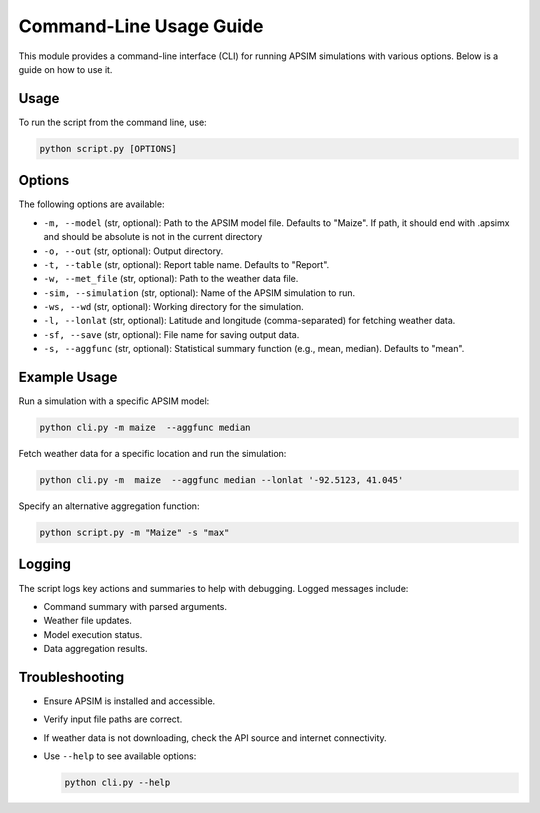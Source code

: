 .. _cli_usage:

=========================
Command-Line Usage Guide
=========================

This module provides a command-line interface (CLI) for running APSIM simulations with various options. Below is a guide on how to use it.

Usage
-----

To run the script from the command line, use:

.. code-block:: bash

   python script.py [OPTIONS]

Options
-------

The following options are available:

- ``-m, --model`` (str, optional): Path to the APSIM model file. Defaults to "Maize". If path, it should end with .apsimx and should be absolute is not in the current directory
- ``-o, --out`` (str, optional): Output directory.
- ``-t, --table`` (str, optional): Report table name. Defaults to "Report".
- ``-w, --met_file`` (str, optional): Path to the weather data file.
- ``-sim, --simulation`` (str, optional): Name of the APSIM simulation to run.
- ``-ws, --wd`` (str, optional): Working directory for the simulation.
- ``-l, --lonlat`` (str, optional): Latitude and longitude (comma-separated) for fetching weather data.
- ``-sf, --save`` (str, optional): File name for saving output data.
- ``-s, --aggfunc`` (str, optional): Statistical summary function (e.g., mean, median). Defaults to "mean".

Example Usage
-------------

Run a simulation with a specific APSIM model:

.. code-block:: bash

   python cli.py -m maize  --aggfunc median


Fetch weather data for a specific location and run the simulation:

.. code-block:: bash

   python cli.py -m  maize  --aggfunc median --lonlat '-92.5123, 41.045'


Specify an alternative aggregation function:

.. code-block:: bash

   python script.py -m "Maize" -s "max"

Logging
-------

The script logs key actions and summaries to help with debugging. Logged messages include:

- Command summary with parsed arguments.
- Weather file updates.
- Model execution status.
- Data aggregation results.

Troubleshooting
---------------

- Ensure APSIM is installed and accessible.
- Verify input file paths are correct.
- If weather data is not downloading, check the API source and internet connectivity.
- Use ``--help`` to see available options:

  .. code-block:: bash

     python cli.py --help

